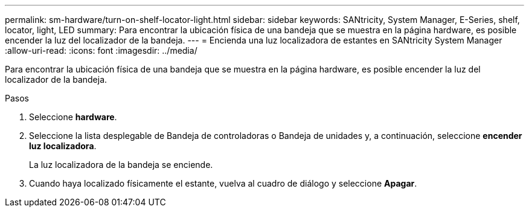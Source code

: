 ---
permalink: sm-hardware/turn-on-shelf-locator-light.html 
sidebar: sidebar 
keywords: SANtricity, System Manager, E-Series, shelf, locator, light, LED 
summary: Para encontrar la ubicación física de una bandeja que se muestra en la página hardware, es posible encender la luz del localizador de la bandeja. 
---
= Encienda una luz localizadora de estantes en SANtricity System Manager
:allow-uri-read: 
:icons: font
:imagesdir: ../media/


[role="lead"]
Para encontrar la ubicación física de una bandeja que se muestra en la página hardware, es posible encender la luz del localizador de la bandeja.

.Pasos
. Seleccione *hardware*.
. Seleccione la lista desplegable de Bandeja de controladoras o Bandeja de unidades y, a continuación, seleccione *encender luz localizadora*.
+
La luz localizadora de la bandeja se enciende.

. Cuando haya localizado físicamente el estante, vuelva al cuadro de diálogo y seleccione *Apagar*.

